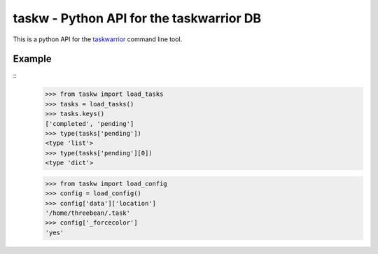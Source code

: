 taskw - Python API for the taskwarrior DB
=========================================

.. split here

This is a python API for the `taskwarrior <http://taskwarrior.org>`_ command
line tool.

Example
-------

::
    >>> from taskw import load_tasks
    >>> tasks = load_tasks()
    >>> tasks.keys()
    ['completed', 'pending']
    >>> type(tasks['pending'])
    <type 'list'>
    >>> type(tasks['pending'][0])
    <type 'dict'>

    >>> from taskw import load_config
    >>> config = load_config()
    >>> config['data']['location']
    '/home/threebean/.task'
    >>> config['_forcecolor']
    'yes'

